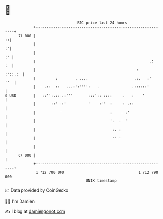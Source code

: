 * 👋

#+begin_example
                                    BTC price last 24 hours                    
                +------------------------------------------------------------+ 
         71 000 |                                                          ::| 
                |                                                          :'| 
                |                                                         :' | 
                |                                                    .:   :  | 
                |                                              :     :'::.:  | 
                |         :        . ....                     .:.   :'   ''  | 
                |  : .::  ::   ...:':'''':   .               .::::::'        | 
   $ USD        |   ::'':.:::.:'''       :::':: ::::     .   :    '          | 
                |       ::' ::'          '    :''  :    .: .::               | 
                |           '                      :    : :'                 | 
                |                                  '.  .' '                  | 
                |                                   :. :                     | 
                |                                   ':.:                     | 
                |                                                            | 
         67 000 |                                                            | 
                +------------------------------------------------------------+ 
                 1 712 700 000                                  1 712 790 000  
                                        UNIX timestamp                         
#+end_example
📈 Data provided by CoinGecko

🧑‍💻 I'm Damien

✍️ I blog at [[https://www.damiengonot.com][damiengonot.com]]
